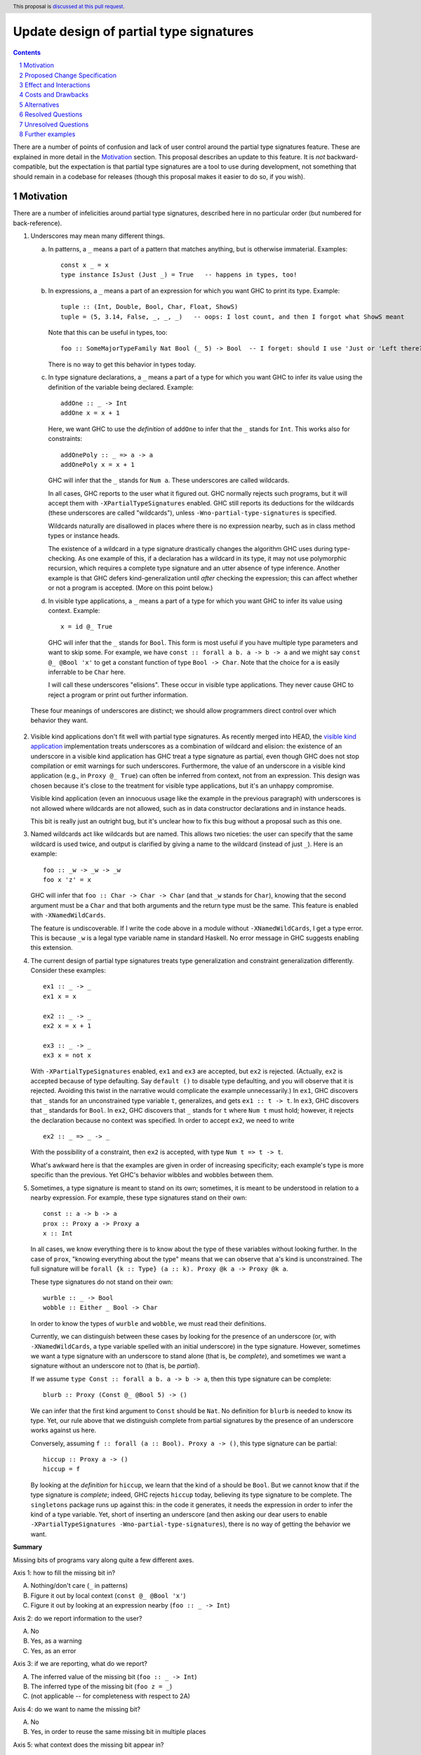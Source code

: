Update design of partial type signatures
========================================

.. proposal-number:: Leave blank. This will be filled in when the proposal is
                     accepted.
.. trac-ticket:: Leave blank. This will eventually be filled with the Trac
                 ticket number which will track the progress of the
                 implementation of the feature.
.. implemented:: Leave blank. This will be filled in with the first GHC version which
                 implements the described feature.
.. highlight:: haskell
.. header:: This proposal is `discussed at this pull request <https://github.com/ghc-proposals/ghc-proposals/pull/194>`_.
.. sectnum::
.. contents::

There are a number of points of confusion and lack of user control around the partial type signatures feature.
These are explained in more detail in the Motivation_ section. This proposal describes an update to this feature.
It is *not* backward-compatible, but the expectation is that partial type signatures are a tool to use during
development, not something that should remain in a codebase for releases (though this proposal makes it easier to
do so, if you wish).

Motivation
------------
There are a number of infelicities around partial type signatures, described here in no particular order (but
numbered for back-reference).

1. Underscores may mean many different things.

   a. In patterns, a ``_`` means a part of a pattern that matches anything, but is otherwise immaterial. Examples::

        const x _ = x
        type instance IsJust (Just _) = True   -- happens in types, too!

   b. In expressions, a ``_`` means a part of an expression for which you want GHC to print its type. Example::

        tuple :: (Int, Double, Bool, Char, Float, ShowS)
        tuple = (5, 3.14, False, _, _, _)   -- oops: I lost count, and then I forgot what ShowS meant

      Note that this can be useful in types, too::

        foo :: SomeMajorTypeFamily Nat Bool (_ 5) -> Bool  -- I forget: should I use 'Just or 'Left there??

      There is no way to get this behavior in types today.

   c. In type signature declarations, a ``_`` means a part of a type for which you want GHC to infer its value using
      the definition of the variable being declared. Example::

        addOne :: _ -> Int
        addOne x = x + 1

      Here, we want GHC to use the *definition* of ``addOne`` to infer that the ``_`` stands for ``Int``. This works
      also for constraints::

        addOnePoly :: _ => a -> a
        addOnePoly x = x + 1

      GHC will infer that the ``_`` stands for ``Num a``. These underscores are called wildcards.

      In all cases, GHC reports to the user what it figured out. GHC normally rejects such programs, but it will
      accept them with ``-XPartialTypeSignatures`` enabled. GHC still reports its deductions for the wildcards
      (these underscores are called "wildcards"), unless ``-Wno-partial-type-signatures`` is specified.

      Wildcards naturally are disallowed in places where there is no expression nearby, such as in class method types
      or instance heads.

      The existence of a wildcard in a type signature drastically changes the algorithm GHC
      uses during type-checking. As one example of this, if a declaration has a wildcard in its type, it may
      not use polymorphic recursion, which requires a complete type signature and an utter absence of type inference.
      Another example is that GHC defers kind-generalization until *after* checking the expression; this can
      affect whether or not a program is accepted. (More on this point below.)

   d. In visible type applications, a ``_`` means a part of a type for which you want GHC to infer its value using
      context. Example::

        x = id @_ True

      GHC will infer that the ``_`` stands for ``Bool``. This form is most useful if you have multiple type
      parameters and want to skip some. For example, we have ``const :: forall a b. a -> b -> a`` and we
      might say ``const @_ @Bool 'x'`` to get a constant function of type ``Bool -> Char``. Note that the
      choice for ``a`` is easily inferrable to be ``Char`` here.

      I will call these underscores "elisions". These occur in visible type applications. They never
      cause GHC to reject a program or print out further information.

.. _`visible kind application`: https://github.com/ghc-proposals/ghc-proposals/blob/master/proposals/0015-type-level-type-applications.rst

   These four meanings of underscores are distinct; we should allow programmers direct control over
   which behavior they want.

2. Visible kind applications don't fit well with partial type signatures. As recently merged into HEAD,
   the `visible kind application`_ implementation treats underscores as a combination of wildcard and elision:
   the existence of an underscore in a visible kind application has GHC treat a type signature as partial,
   even though GHC does not stop compilation or emit warnings for such underscores. Furthermore, the value
   of an underscore in a visible kind application (e.g., in ``Proxy @_ True``) can often be inferred from
   context, not from an expression. This design was chosen because it's close to the treatment for visible
   type applications, but it's an unhappy compromise.

   Visible kind application (even an innocuous usage like the example in the previous paragraph) with underscores is not allowed
   where wildcards are not allowed, such as in data constructor declarations and in instance heads.

   This bit is really just an outright bug, but it's unclear how to fix this bug without a proposal such
   as this one.

3. Named wildcards act like wildcards but are named. This allows two niceties: the user can specify that
   the same wildcard is used twice, and output is clarified by giving a name to the wildcard (instead of
   just ``_``). Here is an example::

     foo :: _w -> _w -> _w
     foo x 'z' = x

   GHC will infer that ``foo :: Char -> Char -> Char`` (and that ``_w`` stands
   for ``Char``), knowing that the second argument must be a ``Char`` and that
   both arguments and the return type must be the same. This feature is
   enabled with ``-XNamedWildCards``.

   The feature is undiscoverable. If I write the code above in a module without ``-XNamedWildCards``, I get a type
   error. This is because ``_w`` is a legal type variable name in standard Haskell. No error message in GHC suggests enabling this
   extension.

4. The current design of partial type signatures treats type generalization and constraint generalization differently.
   Consider these examples::

     ex1 :: _ -> _
     ex1 x = x

     ex2 :: _ -> _
     ex2 x = x + 1

     ex3 :: _ -> _
     ex3 x = not x

   With ``-XPartialTypeSignatures`` enabled, ``ex1`` and ``ex3`` are accepted, but ``ex2`` is rejected. (Actually, ``ex2``
   is accepted because of type defaulting. Say ``default ()`` to disable type defaulting, and you will observe that it
   is rejected. Avoiding this twist in the narrative would complicate the example unnecessarily.) In ``ex1``, GHC discovers
   that ``_`` stands for an unconstrained type variable ``t``, generalizes, and gets ``ex1 :: t -> t``. In ``ex3``, GHC
   discovers that ``_`` standards for ``Bool``. In ``ex2``, GHC discovers that ``_`` stands for ``t`` where ``Num t`` must
   hold; however, it rejects the declaration because no context was specified. In order to accept ``ex2``, we need to
   write ::

     ex2 :: _ => _ -> _

   With the possibility of a constraint, then ``ex2`` is accepted, with type ``Num t => t -> t``.

   What's awkward here is that the examples are given in order of increasing specificity; each example's type is more
   specific than the previous. Yet GHC's behavior wibbles and wobbles between them.

5. Sometimes, a type signature is meant to stand on its own; sometimes, it is meant to be understood in relation to
   a nearby expression. For example, these type signatures stand on their own::

     const :: a -> b -> a
     prox :: Proxy a -> Proxy a
     x :: Int

   In all cases, we know everything there is to know about the type of these variables without looking further.
   In the case of ``prox``, "knowing everything about the type" means that we can observe that ``a``\'s kind is
   unconstrained. The full signature will be ``forall {k :: Type} (a :: k). Proxy @k a -> Proxy @k a``.

   These type signatures do not stand on their own::

     wurble :: _ -> Bool
     wobble :: Either _ Bool -> Char

   In order to know the types of ``wurble`` and ``wobble``, we must read their definitions.

   Currently, we can distinguish between these cases by looking for the presence of an underscore (or, with
   ``-XNamedWildCards``, a type variable spelled with an initial underscore) in the type signature. However,
   sometimes we want a type signature with an underscore to stand alone (that is, be *complete*), and sometimes
   we want a signature without an underscore not to (that is, be *partial*).

   If we assume ``type Const :: forall a b. a -> b -> a``, then this type signature can be complete::

     blurb :: Proxy (Const @_ @Bool 5) -> ()

   We can infer that the first kind argument to ``Const`` should be ``Nat``. No definition for ``blurb``
   is needed to know its type. Yet, our rule above that we distinguish complete from partial signatures
   by the presence of an underscore works against us here.

   Conversely, assuming ``f :: forall (a :: Bool). Proxy a -> ()``, this type signature can be partial::

     hiccup :: Proxy a -> ()
     hiccup = f

   By looking at the *definition* for ``hiccup``, we learn that the kind of ``a`` should be ``Bool``. But
   we cannot know that if the type signature is *complete*; indeed, GHC rejects ``hiccup`` today, believing
   its type signature to be complete. The ``singletons`` package runs up against this: in the code it
   generates, it needs the expression in order to infer the kind of a type variable. Yet, short of inserting
   an underscore (and then asking our dear users to enable ``-XPartialTypeSignatures -Wno-partial-type-signatures``),
   there is no way of getting the behavior we want.

**Summary**

Missing bits of programs vary along quite a few different axes.

Axis 1: how to fill the missing bit in?

A. Nothing/don't care (``_`` in patterns)

B. Figure it out by local context (``const @_ @Bool 'x'``)

C. Figure it out by looking at an expression nearby (``foo :: _ -> Int``)

Axis 2: do we report information to the user?

A. No

B. Yes, as a warning

C. Yes, as an error

Axis 3: if we are reporting, what do we report?

A. The inferred value of the missing bit (``foo :: _ -> Int``)

B. The inferred type of the missing bit (``foo z = _``)

C. (not applicable -- for completeness with respect to 2A)
   
Axis 4: do we want to name the missing bit?

A. No

B. Yes, in order to reuse the same missing bit in multiple places

Axis 5: what context does the missing bit appear in?

A. In a pattern (including patterns of a type family equation)

B. In a term

C. In a type signature with a nearby expression (``foo :: _ -> Int; foo z = z + 1``);
   these may be partial (though changing them to partial changes their behavior)

D. In a type signature without a nearby expression (``data T where MkT :: _ -> T``);
   these must be complete

I claim that (with the exception of controlling the severity of a diagnostic when we are not
printing diagnostics) many locations in this matrix make sense and would be useful. However,
we currently inhabit this matrix only sparsely. (This proposal does not affect patterns, 5A.)

* 1A/2A/3C/4A/5A: **Allowed**: ``foo _ = True``, ``type instance Foo _ = True``

* 1A/2A/3C/4A/5B: **Not allowed**: ``figureItOutLater :: Int -> Int; figureItOutLater = _``; allowed with this
  proposal.
  
* 1A/2A/3C/4A/5C: **Not allowed**: ``foo :: _ -> Int; foo x = 5`` (we could just use a type variable, but the same
  argument could apply to ``_`` patterns, and yet we really like those); allowed with this proposal.

* 1A/2A/3C/4A/5D: **Not allowed**: ``data Existential where MkEx :: _ -> Existential`` (ditto comment); allowed
  with this proposal.

* 1A/2A/3C/4B/5A: **Allowed**: ``type family Equals a b where Equals _x _x = True`` (but
  removing the underscores emits no warning; perhaps that's just a bug)

* 1A/2A/3C/4B/5B: **Appears unuseful**, until we have very snazzy term inference

* 1A/2A/3C/4B/5C: **Appears unuseful**; just use an ordinary type variable

* 1A/2A/3C/4B/5D: **Appears unuseful**; just use an ordinary type variable

* 1A/2BC/...: **Appears unuseful**; if we don't care about the missing bit, we don't want a diagnostic; exception follows:

* 1A/2B/3A/4A/5B: **Not allowed**: ``figureItOutLater :: Int -> Int; figureItOutLater = _``, but now we get a warning
  each time we do this. Allowed with this proposal.

* 1B/2A/3C/4AB/5A: I can't tell the difference between this and the 1A case.
  
* 1B/2A/3C/4A/5B: **Not allowed**: ``id :: a -> a; id = _``, ``foo :: Sing True; foo = _`` (we can infer the exact value of these expressions from
  their types); compatible with this proposal.

* 1B/2A/3C/4A/5C: **Allowed**: ``foo :: Proxy @_ True -> ()`` with
  ``-XPartialTypeSignatures -Wno-partial-type-signatures``; the type signature
  becomes partial, even if we don't want this behavior. This last bit is fixed by this
  proposal.

* 1B/2A/3C/4A/5D: **Not allowed**: ``data T where MkT :: Proxy @_ True -> T``; allowed by this proposal.

* 1B/2A/3C/4B/5B: I think this might be useful, but I can't come up with an example. It would mean
  that we can infer the value of a term only by analyzing two (or more) of the term's occurrences.
  Compatible with this proposal.

* 1B/2A/3C/4B/5C: **Allowed**: ``foo :: Proxy @_k True -> Proxy @_k a`` but with same caveats as
  1B/2A/3C/4A/5C. This will print a diagnostic with this proposal (1B/2BC/3AB/4B/5C).

* 1B/2A/3C/4B/5D: **Not allowed**: ``data T where MkT :: Proxy @_k True -> Proxy @_k a -> T``. This
  will print a diagnostic with this proposal (1B/2BC/3AB/4B/5D).

* 1B/2BC/3A/4AB/5A: **Appears unuseful**: I don't know what this means.

* 1B/2BC/3A/4A/5B: **Not allowed**: See 1B/2A/3C/4A/5B, but with printing. Compatible with this proposal.

* 1B/2BC/3A/4A/5C: **Allowed**, but only with visible dependent quantification: ``type VDQ :: forall k -> k -> Type; foo :: VDQ _ Int -> ()``.
  Reporting is always suppressed in a visible kind application. This proposal requires giving a name (4B) to the missing bit
  in order to get a diagnostic.

* 1B/2BC/3A/4A/5D: **Not allowed**: Like 1B/2A/3C/4A/5D. This proposal requires giving a name (4B) to the missing bit
  in order to get a diagnostic.

* 1B/2BC/3A/4B/5B: Like 1B/2A/3C/4B/5B. Named missing bits always print a diagnostic with this proposal.

* 1B/2BC/3A/4B/5C: **Allowed**: Like 1B/2A/3C/4B/5C, but with other flags. This proposal removes dependency on flags
  and does not force a signature to be partial.

* 1B/2BC/3A/4B/5D: **Not allowed**: Like 1B/2A/3C/4B/5D. Allowed by this proposal.

* 1B/2BC/3B/4A/5A: **Not allowed**: ``foo :: Maybe Bool -> (); foo (Just _) = ()``, but I want the type of the underscore.
  
* 1B/2B/3B/4A/5B: **Not allowed**: This is like 1B/2A/3C/4A/5B, but with printing. Compatible with this proposal.

* 1B/2C/3B/4A/5B: **Allowed**: ``foo :: Int -> Bool; foo 5 = _``. Retained with this proposal.

* 1B/2BC/3B/4A/5C: **Not allowed**: ``foo :: Either _ Bool -> Int``, but I want to know the type of the ``_``. Use
  a name (4B) to get the diagnostic with this proposal.
  
* 1B/2BC/3B/4A/5D: **Not allowed**: ``data T where MkT :: Either _ Bool -> T``, but I want to know the type of the ``_``.
  Use a name (4B) to get the diagnostic.

* 1B/2BC/3B/4B/5A: **Not allowed**: ``type instance Foo _x (Left _x) = ...``, where I want the kind of ``_x``.
  
* 1B/2BC/3B/4B/5B: **Not allowed**: ``foo a = (_x True, not (_x a))`` (we can infer ``_x :: Bool -> Bool``, but only
  by looking at *both* occurrences). Allowed by this proposal.

* 1B/2BC/3B/4B/5C: **Not allowed**: Like 1B/2BC/3B/4A/5C. Allowed by this proposal.

* 1B/2BC/3B/4B/5D: **Not allowed**: Like 1B/2BC/3B/4A/5D. Allowed by this proposal.

* 1C/.../5A: Not applicable.

* 1C/.../5B: Not applicable.

* 1C/.../5D: Not applicable.

* 1C/2A/3C/4A/5C: **Allowed**: ``foo :: _ -> Int; foo True = 5``, with ``-XPartialTypeSignatures -Wno-partial-type-signatures``. Retained
  with this proposal.

* 1C/2A/3C/4B/5C: **Allowed**: ``foo :: _t -> _t; foo _ = True``, with ``-XPartialTypeSignatures -XNamedWildCards -Wno-partial-type-signatures``.
  Named missing bits always print a diagnostic with this proposal.

* 1C/2BC/3A/4A/5C: **Allowed**: Like 1C/2A/3C/4A/5C, but with different flags. Use a name (4B) to get a diagnostic with this
  proposal.

* 1C/2BC/3A/4B/5C: **Allowed**: Like 1C/2A/3C/4B/5C, but with different flags. This proposal removes the
  dependency on flags.
  
* 1C/2BC/3B/4A/5C: **Not allowed**: ``foo :: Proxy _ -> (); foo (Proxy :: Proxy @Bool a) = ()``, but I want the know that type of the ``_`` is ``Bool``.
  Use a name (4B) to get a diagnostic with this propopsal.

* 1C/2BC/3B/4B/5C: **Not allowed**: Similar to 1C/2BC/3B/4A/5C. Allowed by this proposal.

There are several problems not really reflected by this taxonomy:

a. We might usefully want to combine several possibilities in close proximity. Changing between modes with module-wide flags is unpleasant.

b. As discussed in motivation point (5), we won't want the choice between complete and partial type signatures to be controlled by
   the presence of underscores.
  
Proposed Change Specification
-----------------------------

1. Outside of patterns, treat ``_`` as an elision everywhere. This means that ``_`` means "I don't care".

   - In types (with ``-XElidedTypes``), a ``_`` is treated as a fresh unification variable. This means that ``foo :: _ -> _`` is the same as
     ``foo :: a -> b``, while ``Proxy @_ True`` is the same as ``Proxy @Bool True``. You're instructing GHC that
     you want it to fill in the ``_`` with what is necessary for the type to kind-check. Once GHC is finished processing
     the type, however, any opportunity to solve for ``_`` has been taken; at that point, if it is still unconstrained,
     GHC generalizes over it, like it would a fresh normal type variable.

     Elisions can appear anywhere a type can be written, but they cannot
     appear as a constraint in a complete type signature. They do not cause
     diagnostics to be printed. The existence of an elision does *not* cause a
     signature to be treated as partial.

     Without ``-XElidedTypes``, an underscore in a type is an error; the error message would suggest
     either using a named wildcard to get a diagnostic or enabling ``-XElidedTypes`` to accept the
     elision.

   - In expressions, a ``_`` is a part of the expression the author did not care to write. Currently, this means
     that ``_`` will be replaced with ``error "elision at <line>:<col>"``. In this case, an error will be printed,
     stating the inferred type of the ``_`` and suggesting to enable ``-XElidedExpressions`` if the user
     wants to keep the ``error``\ing behavior. With ``-XElidedExpressions``, GHC will still warn; this can
     be suppressed with ``-Wno-elided-expressions``.

     In the future, GHC may support the possibility of inferring expressions. An elided expression may then
     be filled in, not with a call to ``error``, but a correct expression. For example, we might imagine
     that ::

       id :: a -> a
       id x = _

     has its elision filled in with the only possible non-bottom value, ``x``. Any such behavior will
     have to be specified separately and would likely be guarded by an extension flag and possible diagnostic
     output.

2. Outside of patterns, treat an unbound identifier beginning with an underscore as a named wildcard. A named wildcard
   induces GHC to print an error with the wildcard's type and a suggested value. This behavior is
   controlled by the ``-XNamedWildCards`` extension.

   - In a type signature, a named wildcard behaves much as one does today, though its kind will be printed
     in the diagnostic along with the other information. Just like today, a suggestion will be included
     to enable ``-XPartialTypeSignatures``.

   - In a type outside a type signature (e.g., in an instance declaration or a data constructor type),
     a named wildcard will induce a diagnostic including the wildcard's kind and any information GHC
     can figure out about its value.

   - In an expression, a named wildcard will induce a diagnostic including the
     wildcard's type and any information GHC can figure out about its value,
     including suggested replacements. In this way, an expression named
     wildcard will behave like holes have.

3. In the absence of ``-XNamedWildCards``, the use of a type variable that begins with an underscore will induce a warning
   that it looks like an attempt to write a named wildcard. This warning will be
   controlled by ``-Wpossible-named-wildcards``, on by default.
     
4. Enabling ``-XPartialTypeSignatures`` is necessary in order for GHC to accept a program with
   named wildcards in type signatures. These signatures must also be written using the new
   separator ``::?`` instead of the typical ``::``. That is, we would now write ::

     quux ::? _w -> Bool
     quux x = not x

   The new separator would be a loud indication that the signature is *partial*. It induces GHC
   to use its partial-type-signature algorithm instead of its typical type-checking algorithm.

   Partial type signatures would work with elisions, too, allowing ::

     wurble ::? _ -> _
     wurble x = not x

   Named wildcards would induce diagnostics; elisions would not.

   Partial type signatures would be kind-generalized *after* checking the function body. This would
   allow something like the following to be accepted::

     silly ::? Proxy a -> ()
     silly (_ :: Proxy @Bool _) = ()

   Note that the expression would be more specific than its type signature, if we kind-generalized
   the signature *before* processing the expression.

   This example is further explained below_.

   Partial type signatures forbid polymorphic recursion, as they do today.

5. Partial type signatures would generalize fresh variables only when an *extra-variables* wildcard
   is in the type. That is, the last item in the list of variables after the word ``forall`` can
   now be an elision ``_`` or a named wildcard ``_w`` (but only in a partial type signature).
   In either case, this means that GHC can
   generalize over more variables than have been written in the type signature. As usual, an elision
   produces no diagnostic, while a named wildcard does. Here are two examples::

     ex4 ::? _w -> _w
     ex4 x = x

     ex5 ::? forall _. _w -> _w
     ex5 x = x

   Here, ``ex4`` is rejected, because we do not know what type ``x`` should have and we cannot
   generalize. On the other hand ``ex5`` is accepted. The extension ``-XPartialTypeSignatures``
   would have to be enabled, but there would otherwise be no diagnostic.

   The use of an extra-variables wildcard anywhere other than a top-level ``forall`` in a
   partial type signature is disallowed, must like the extra-constraints wildcard previously.

   Note that any ordinary type variables mentioned in a type are generalized as usual. Thus, ::

     ex6 ::? _w -> a
     ex6 x = x

   is accepted, as the ``a`` is already a quantified type variable. On the other hand, ::

     ex7 ::? _w -> a -> a
     ex7 _ x = x

   is rejected, as we have no type for the first argument of ``ex7``.

Here is a summary:

+----------------------------+------------------------+----------------------------+
|                            |elision                 |named wildcard (assume      |
|                            |                        |``-XNamedWildCards``)       |
+----------------------------+------------------------+----------------------------+
|in complete type signature  |GHC uses unification to |GHC treats the signature as |
|                            |fill in elision; no     |if it were partial, if      |
|                            |diagnostic. If          |possible. GHC uses the      |
|                            |unification does not    |definition of the identifier|
|                            |find a value for the    |to solve for the wildcard.  |
|                            |elision, generalize.    |The diagnostic prints both  |
|                            |Needs ``-XElidedTypes``.|the value GHC has discovered|
|                            |                        |for the wildcard and its    |
|                            |Covers 1AB/2A/3C/4A/5CD,|kind. Compilation is aborted|
|                            |without forcing a       |always.                     |
|                            |partial type signature  |                            |
|                            |                        |Covers 1BC/2C/3AB/4B/5CD    |
|                            |                        |                            |
+----------------------------+------------------------+----------------------------+
|in partial type signature   |same as above, but      |same as above, but          |
|(assume                     |information from the    |compilation is not          |
|``-XPartialTypeSignatures``)|definition can be taken |aborted (i.e., the          |
|                            |into account            |diagnostic is a warning)    |
|                            |                        |                            |
|                            |Covers 1ABC/2A/3C/4A/5C |Covers 1C/2B/3AB/4B/5C      |
+----------------------------+------------------------+----------------------------+
|in a visible type           |same as above, but no   |same behavior as an elision,|
|application                 |generalization. If      |but printing a diagnostic.  |
|                            |GHC is unable to        |The diagnostic is an error  |
|                            |figure out what an      |without                     |
|                            |elision should be,      |``-XPartialTypeSignatures`` |
|                            |use ``Any``.            |and is a warning with the   |
|                            |                        |extension                   |
|                            |Covers 1B/2A/3C/4A/5CD  |                            |
|                            |                        |Covers 1B/2BC/3AB/4B/5CD    |
+----------------------------+------------------------+----------------------------+
|in another type (e.g., data |same as in a complete   |Not allowed; issue an error |
|constructor signature,      |type signature          |with the kind of the        |
|instance head, etc.)        |                        |wildcard and any information|
|                            |Covers 1AB/2A/3C/4A/5D  |GHC can figure out about the|
|                            |                        |content of the wildcard.    |
|                            |                        |                            |
|                            |                        |Covers 1B/2C/3B/4B/5D       |
+----------------------------+------------------------+----------------------------+
|in an expression            |GHC replaces the        |Same behavior as today's    |
|                            |underscore with ``error |holes: a diagnostic is      |
|                            |"elision at             |printed with the hole's type|
|                            |<line>:<col>"`` with    |and suggestions for what it |
|                            |``-XElidedExpressions``.|might be filled in with.    |
|                            |In the future, perhaps  |This behavior does **not**  |
|                            |GHC can be cleverer (for|require an extension.       |
|                            |example: ``f :: a -> a; |                            |
|                            |f = _``.                |                            |
|                            |                        |                            |
|                            |Covers 1AB/2A/3C/4A/5B  |Covers 1AB/2C/3AB/4B/5B     |
|                            |                        |                            |
|                            |                        |                            |
+----------------------------+------------------------+----------------------------+
						  

Effect and Interactions
-----------------------
* All positions marked **Not allowed** (outside of patterns 5A)
  in the Motivation are now allowed but with the caveat
  that users must provide names when they want a diagnostic.

* Using a name now prints a diagnostic (these can be suppressed with a module-wide flag); there
  is no way to get a repeated missing bit without a diagnostic without using a module-wide flag.

* The new design allows the user to control whether they want an elision or a named wildcard, using
  a convenient naming convention.

* The new design gives users fine control over generalization, through the use of ``::?`` to
  suppress kind generalization and the use of ``forall a b c _.`` to explicitly enable type
  generalization.

* Visible kind application now fits in nicely. Users can control whether they want elisions
  or wildcards.

* Partial type signatures have become louder, through the addition of ``::?``. This makes it
  more sensible to keep partial type signatures in released code. The new syntax also
  allows users to write elisions in type signatures without causing the signature to
  become partial.

* Wildcards might look like definitions in lens-heavy code; that is, a misspelled ``_field``
  would now be a wildcard. I don't think the ensuing error message would pose a challenge
  to a programmer in figuring out what happened. We can continue to suggest possible misspellings
  in such error messages.

* The specification above describes behavior outside of patterns. No change is made to
  the way patterns behave. Note that type signatures in patterns are not patterns.
  
Costs and Drawbacks
-------------------
* Partial type signatures have proved hard to implement and with many corner cases. The new
  design seems no simpler nor more complicated than the current, but it will take a fair amount
  of work to re-engineer.

* It is conceivable to want a repeated name without a diagnostic; this proposal does not support
  such a usage.
  
* The new design does not adequately treat patterns. It is conceivable that a user would want
  a wildcard (with diagnostic information) in a pattern, and this is no more achievable with this
  proposal than it was previously.

* This proposal is not backward compatible. However, migration would be straightforward, and I
  do not expect much released code to be using partial type signatures.

* This proposal warns on the Haskell98 program ::

    id :: _w -> _w
    id x = x

  Thus, this standards-conforming program would now cause GHC to bleat (but still accept,
  with its original meaning).
  
* This proposal introduces new, wild syntax ``::?``. With two far-flung exceptions, this new
  syntax does not replace any existing syntax, as ``::?`` cannot be the name of a function: it
  starts with a ``:`` and is thus data-constructor-like. Thus, a line like ``x ::? ty`` cannot
  be mistaken for a top-level Template Haskell declaration splice, as it would have the wrong
  type.

  Exception 1: It is conceivable to define a pattern synonym named ``::?`` that would have the
  right type to be a top-level Template Haskell declaration splice.

  Exception 2: It is conceivable to have ``::?`` as a data constructor pattern-matched against
  as the left-hand argument to another infix operator::

    data PleaseDon't a b = a ::? b
    a ::? b /\ _ = (a, b)

  In theory, this is disambiguated by the ``=`` (or guard, I suppose), but it would be hard
  to parse.

* It's unclear how to generalize this syntax to places without a ``::`` marker. For example,
  perhaps we want to allow wildcards in the context of an instance declaration, asking GHC
  to infer the context. There would be no obvious syntactic generalization to that scenario.

Alternatives
------------
* Instead of having ``::?``, we could have ``:: {-# PARTIAL #-}`` or similar. A quick grep
  of all of Hackage (as it was last summer) finds no usage, at all, of the lexeme ``::?``.
  We could also keep both. This would allow us to label types as ``{-# PARTIAL #-}`` even
  when there is no ``::`` nearby.

* I would welcome new syntax dealing with patterns in this framework.

* Though specification parts (1), (2), and (3) are tightly linked, the others are not, and could be
  usefully removed from this proposal while not losing other parts.

* Though there is no burning fire here (and thus "do nothing" isn't
  unreasonable), the design of visible kind application is really quite
  awkward. If we choose to walk away from this more comprehensive proposal, it
  would be great to have a concrete design for underscores in visible kind
  application, at least.

* In order to separate the choice of naming from the appearance of diagnostics, we could
  imagine a ``{-# PRINT #-}`` pragma (or similar) telling GHC what to print. However, I dislike
  this because a user who justs wants to make a quick query won't want to write ``{-# PRINT #-}``
  to get it.

Resolved Questions
------------------
* Q: "Aha! So what you really mean is that ``_`` is univeral in complete type signatures
  and existential in partial ones."

  A: Not quite. If we have ``data Prox k (a :: k)``, then ``f :: Prox _ True`` is perfectly
  fine; GHC would discover that ``_`` stands for ``Bool``. This is *not* universal quantification.
  The elision is just a spot about which we don't care, and want GHC to do its best.
  In ``g ::? forall _. _ -> _; g x = x``, we actually generalize over the elision, so it's not
  exactly existential quantification. (Without the ``forall _``, it would be.)

Unresolved Questions
--------------------
* Is this really the best syntax? I am uncomfortable at stealing both underscored-identifiers and ``::?``.
  How painful is it to do so?

* Is this design too elaborate? I have a tendency to build elaborate but expressive edifices. Perhaps
  there is a sweet spot closer to the ground here.
  
Further examples
----------------

.. _below:
  

* Let's dive deeper into this example::

    silly ::? Proxy a -> ()
    silly (_ :: Proxy @Bool _) = ()

  Actually, let's first consider something very closely related::

    sillier :: Proxy a -> ()
    sillier (_ :: Proxy @Bool _) = ()

  This definition of ``sillier`` is rejected. That's because GHC processes its type signature in isolation.
  GHC sees that we wish to quantify over ``a``. After kind-checking, the kind of ``a`` is utterly unconstrained.
  Thus, GHC infers ``sillier :: forall {k} (a :: k). Proxy @k a -> ()``. All of this has happened *without*
  looking at the definition of ``sillier``. When GHC does look at that definition, it is rejected, as
  the argument to ``sillier`` has type ``Proxy @k a``, not ``Proxy @Bool a``. This is the kind-level
  equivalent of something like ::

    silliest :: a -> a
    silliest True = False

  In both ``sillier`` and ``silliest``, the type signature is *more general* than the definition. It's
  just that ``sillier`` is harder to see that.

  Returning to ``silly``, with the partial type signature marker ``::?``, GHC will *not* kind-generalize
  the type. It will effectively infer ``silly ::? forall (a :: _k). Proxy @_k a -> ()``, where ``_k``
  behaves like a named wildcard. (I say "behaves like" because named wildcards become unification variables
  internally; in this case, the kind of ``a`` really would just be a unification variable.) Now, when
  checking the definition of ``silly``, GHC is free to discover that ``_k`` should be ``Bool``, and all is
  well.

  Note that I did *not* mean to write ``silly ::? Proxy _a -> ()``. I want ``a`` to be a skolem here. It's
  ``a``\s *kind* that I want not to be a skolem.

  Thus, ``silly`` is silly only because it is contrived, not because it is wrong.

* Here are some examples around the use of elisions:

  1. ::

       f :: _ -> _

     This would mean the same as ``f :: a -> b``.

  2. ::

       f :: forall a. a -> _

     This would mean the same as ``f :: forall a. forall b. a -> b`` (the second ``forall`` prevents
     ``b`` from being in scope in the defined term). I'm sure you now ask: "Why the unrequested
     generalization?" Because this is a complete type signature, not a partial one. The new
     generalization behavior affects only *partial* type signatures. So, ::

       f ::? forall a. a -> _

     would use the definition for ``f`` to determine the result type, but that type could not
     mention a type variable other than ``a`` (assuming we're at top-level).

  3. ::

       f :: forall a _. a -> _

     This is rejected, as it contains an extra-variables wildcard in a non-partial type signature.
